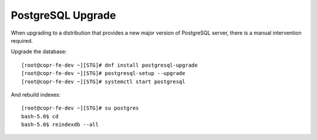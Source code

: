 .. _postgresql_upgrade:


PostgreSQL Upgrade
==================

When upgrading to a distribution that provides a new major version of PostgreSQL server,
there is a manual intervention required.

Upgrade the database::

    [root@copr-fe-dev ~][STG]# dnf install postgresql-upgrade
    [root@copr-fe-dev ~][STG]# postgresql-setup --upgrade
    [root@copr-fe-dev ~][STG]# systemctl start postgresql

And rebuild indexes::

    [root@copr-fe-dev ~][STG]# su postgres
    bash-5.0$ cd
    bash-5.0$ reindexdb --all
